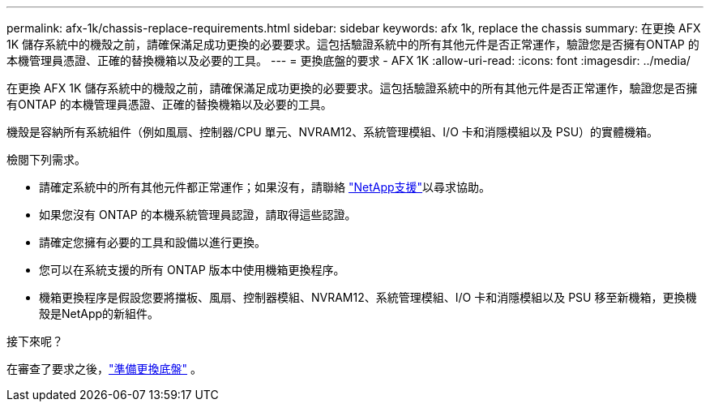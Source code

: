 ---
permalink: afx-1k/chassis-replace-requirements.html 
sidebar: sidebar 
keywords: afx 1k, replace the chassis 
summary: 在更換 AFX 1K 儲存系統中的機殼之前，請確保滿足成功更換的必要要求。這包括驗證系統中的所有其他元件是否正常運作，驗證您是否擁有ONTAP 的本機管理員憑證、正確的替換機箱以及必要的工具。 
---
= 更換底盤的要求 - AFX 1K
:allow-uri-read: 
:icons: font
:imagesdir: ../media/


[role="lead"]
在更換 AFX 1K 儲存系統中的機殼之前，請確保滿足成功更換的必要要求。這包括驗證系統中的所有其他元件是否正常運作，驗證您是否擁有ONTAP 的本機管理員憑證、正確的替換機箱以及必要的工具。

機殼是容納所有系統組件（例如風扇、控制器/CPU 單元、NVRAM12、系統管理模組、I/O 卡和消隱模組以及 PSU）的實體機箱。

檢閱下列需求。

* 請確定系統中的所有其他元件都正常運作；如果沒有，請聯絡 http://mysupport.netapp.com/["NetApp支援"^]以尋求協助。
* 如果您沒有 ONTAP 的本機系統管理員認證，請取得這些認證。
* 請確定您擁有必要的工具和設備以進行更換。
* 您可以在系統支援的所有 ONTAP 版本中使用機箱更換程序。
* 機箱更換程序是假設您要將擋板、風扇、控制器模組、NVRAM12、系統管理模組、I/O 卡和消隱模組以及 PSU 移至新機箱，更換機殼是NetApp的新組件。


.接下來呢？
在審查了要求之後，link:chassis-replace-prepare.html["準備更換底盤"] 。
